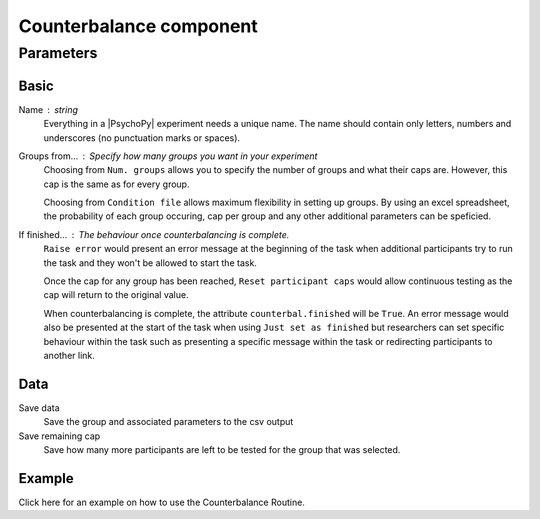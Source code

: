 .. _counterbalanceComponent:

Counterbalance component
-------------------------------

Parameters
~~~~~~~~~~~~

Basic
====================

Name : string
    Everything in a |PsychoPy| experiment needs a unique name. The name should contain only letters, numbers and underscores (no punctuation marks or spaces).
    
Groups from... : Specify how many groups you want in your experiment
    Choosing from ``Num. groups`` allows you to specify the number of groups and what their caps are. However, this cap is the same as for every group.

    Choosing from ``Condition file`` allows maximum flexibility in setting up groups. By using an excel spreadsheet, the probability of each group occuring, cap per group and any other additional parameters can be speficied.

If finished... : The behaviour once counterbalancing is complete.
    ``Raise error`` would present an error message at the beginning of the task when additional participants try to run the task and they won't be allowed to start the task.

    Once the cap for any group has been reached, ``Reset participant caps`` would allow continuous testing as the cap will return to the original value.

    When counterbalancing is complete, the attribute ``counterbal.finished`` will be ``True``. An error message would also be presented at the start of the task when using ``Just set as finished`` but researchers can set specific behaviour within the task such as presenting a specific message within the task or redirecting participants to another link.


Data
====================
Save data 
    Save the group and associated parameters to the csv output

Save remaining cap 
    Save how many more participants are left to be tested for the group that was selected.


Example
=======
Click here for an example on how to use the Counterbalance Routine.